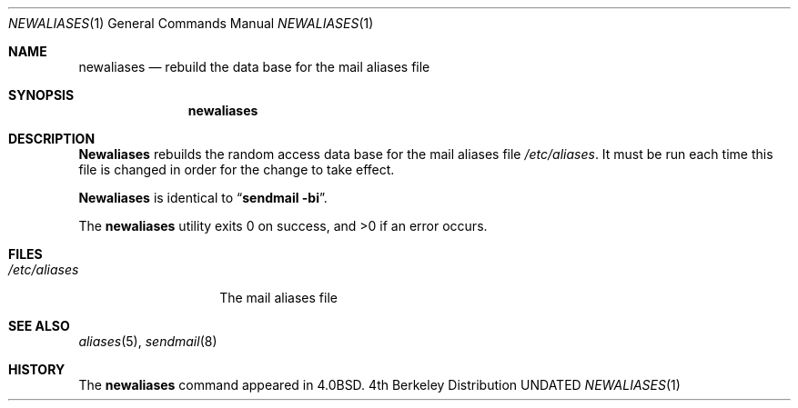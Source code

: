 .\" Copyright (c) 1985, 1990, 1993
.\"	The Regents of the University of California.  All rights reserved.
.\"
.\" %sccs.include.redist.roff%
.\"
.\"     @(#)newaliases.1	8.4 (Berkeley) %G%
.\"
.Dd 
.Dt NEWALIASES 1
.Os BSD 4
.Sh NAME
.Nm newaliases
.Nd rebuild the data base for the mail aliases file
.Sh SYNOPSIS
.Nm newaliases
.Sh DESCRIPTION
.Nm Newaliases
rebuilds the random access data base for the mail aliases file
.Pa /etc/aliases .
It must be run each time this file is changed in order
for the change to take effect.
.Pp
.Nm Newaliases
is identical to
.Dq Li "sendmail -bi" .
.Pp
The
.Nm newaliases
utility exits 0 on success, and >0 if an error occurs.
.Sh FILES
.Bl -tag -width /etc/aliases -compact
.It Pa /etc/aliases
The mail aliases file
.El
.Sh SEE ALSO
.Xr aliases 5 ,
.Xr sendmail 8
.Sh HISTORY
The
.Nm newaliases
command appeared in
.Bx 4.0 .
